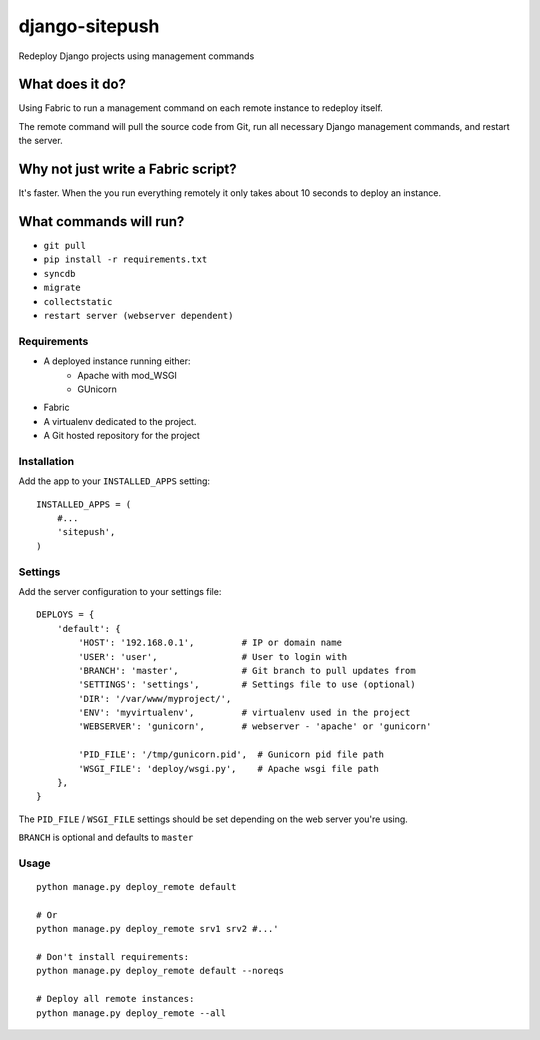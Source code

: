 ===============
django-sitepush
===============

Redeploy Django projects using management commands


What does it do?
----------------

Using Fabric to run a management command on each remote instance to redeploy
itself.

The remote command will pull the source code from Git, run all necessary Django
management commands, and restart the server.


Why not just write a Fabric script?
-----------------------------------

It's faster. When the you run everything remotely it only takes about 10
seconds to deploy an instance.


What commands will run?
-----------------------

- ``git pull``
- ``pip install -r requirements.txt``
- ``syncdb``
- ``migrate``
- ``collectstatic``
- ``restart server (webserver dependent)``



Requirements
============

- A deployed instance running either:
    - Apache with mod_WSGI
    - GUnicorn
- Fabric
- A virtualenv dedicated to the project.
- A Git hosted repository for the project



Installation
============

Add the app to your ``INSTALLED_APPS`` setting::

    INSTALLED_APPS = (
        #...
        'sitepush',
    )


Settings
========

Add the server configuration to your settings file::

    DEPLOYS = {
        'default': {
            'HOST': '192.168.0.1',         # IP or domain name
            'USER': 'user',                # User to login with
            'BRANCH': 'master',            # Git branch to pull updates from
            'SETTINGS': 'settings',        # Settings file to use (optional)
            'DIR': '/var/www/myproject/',
            'ENV': 'myvirtualenv',         # virtualenv used in the project
            'WEBSERVER': 'gunicorn',       # webserver - 'apache' or 'gunicorn'

            'PID_FILE': '/tmp/gunicorn.pid',  # Gunicorn pid file path
            'WSGI_FILE': 'deploy/wsgi.py',    # Apache wsgi file path
        },
    }

The ``PID_FILE`` / ``WSGI_FILE`` settings should be set depending on the web
server you're using.

``BRANCH`` is optional and defaults to ``master``


Usage
=====

::

    python manage.py deploy_remote default

    # Or
    python manage.py deploy_remote srv1 srv2 #...'

    # Don't install requirements:
    python manage.py deploy_remote default --noreqs

    # Deploy all remote instances:
    python manage.py deploy_remote --all
